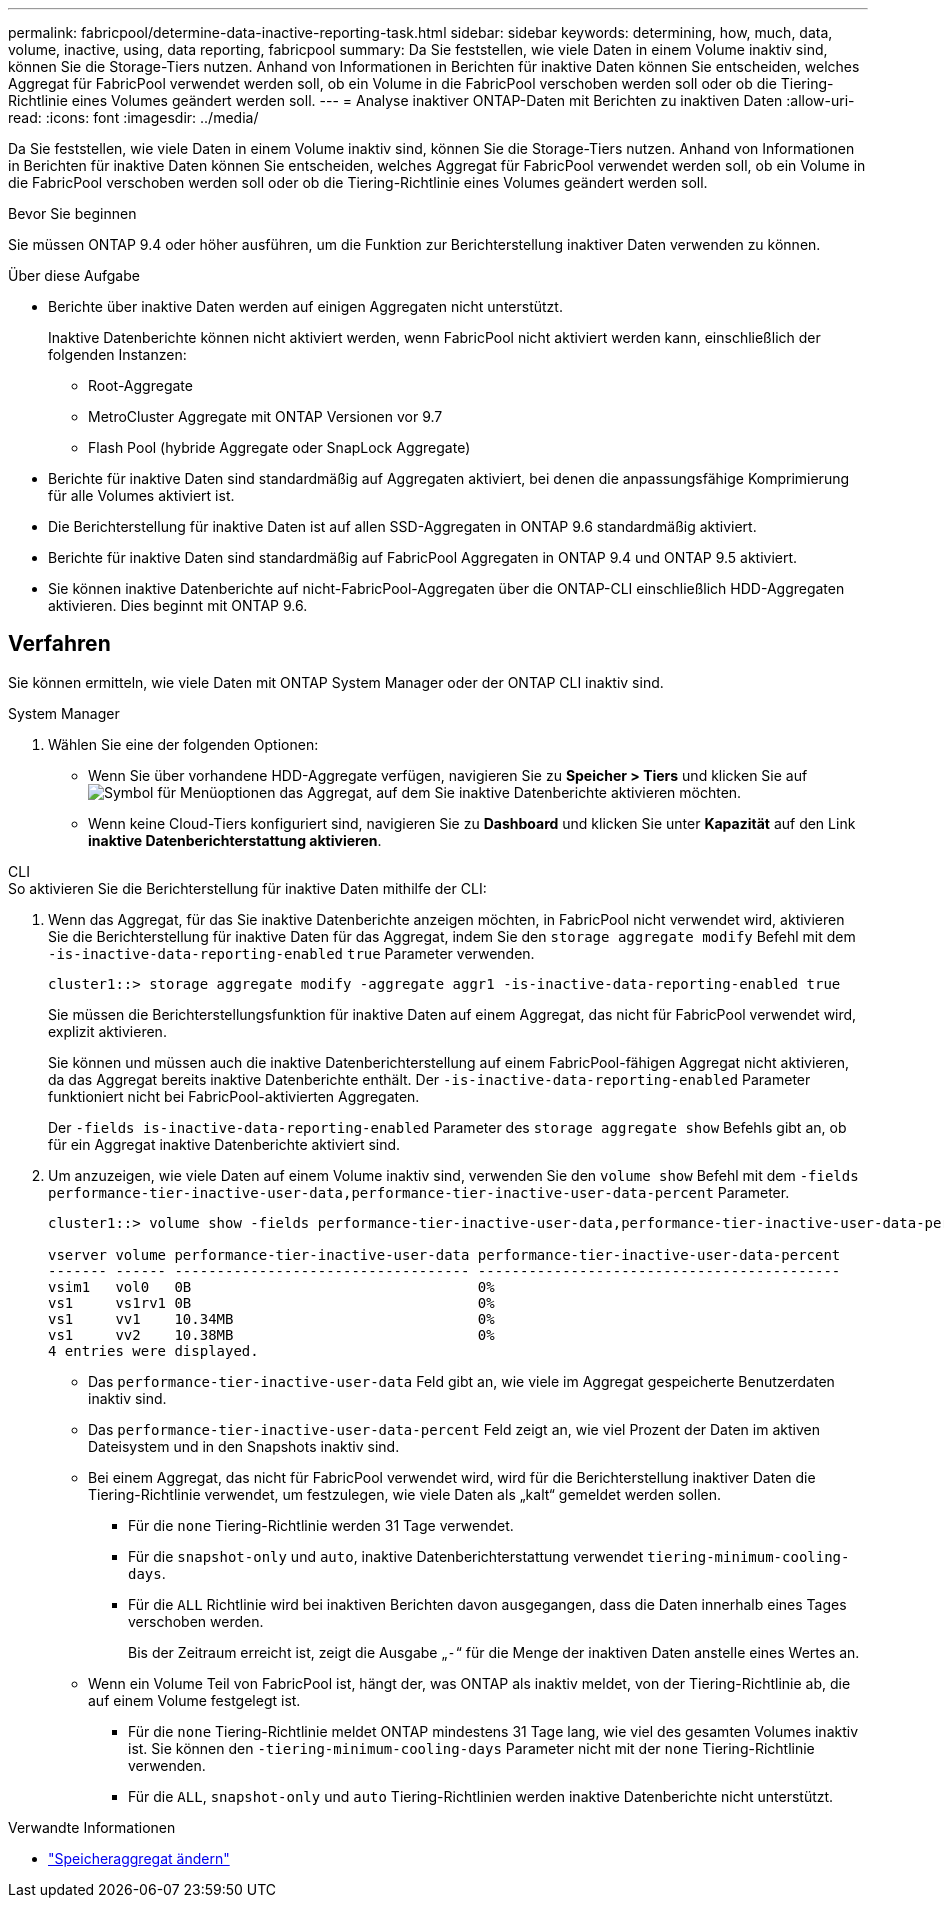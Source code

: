 ---
permalink: fabricpool/determine-data-inactive-reporting-task.html 
sidebar: sidebar 
keywords: determining, how, much, data, volume, inactive, using, data reporting, fabricpool 
summary: Da Sie feststellen, wie viele Daten in einem Volume inaktiv sind, können Sie die Storage-Tiers nutzen. Anhand von Informationen in Berichten für inaktive Daten können Sie entscheiden, welches Aggregat für FabricPool verwendet werden soll, ob ein Volume in die FabricPool verschoben werden soll oder ob die Tiering-Richtlinie eines Volumes geändert werden soll. 
---
= Analyse inaktiver ONTAP-Daten mit Berichten zu inaktiven Daten
:allow-uri-read: 
:icons: font
:imagesdir: ../media/


[role="lead"]
Da Sie feststellen, wie viele Daten in einem Volume inaktiv sind, können Sie die Storage-Tiers nutzen. Anhand von Informationen in Berichten für inaktive Daten können Sie entscheiden, welches Aggregat für FabricPool verwendet werden soll, ob ein Volume in die FabricPool verschoben werden soll oder ob die Tiering-Richtlinie eines Volumes geändert werden soll.

.Bevor Sie beginnen
Sie müssen ONTAP 9.4 oder höher ausführen, um die Funktion zur Berichterstellung inaktiver Daten verwenden zu können.

.Über diese Aufgabe
* Berichte über inaktive Daten werden auf einigen Aggregaten nicht unterstützt.
+
Inaktive Datenberichte können nicht aktiviert werden, wenn FabricPool nicht aktiviert werden kann, einschließlich der folgenden Instanzen:

+
** Root-Aggregate
** MetroCluster Aggregate mit ONTAP Versionen vor 9.7
** Flash Pool (hybride Aggregate oder SnapLock Aggregate)


* Berichte für inaktive Daten sind standardmäßig auf Aggregaten aktiviert, bei denen die anpassungsfähige Komprimierung für alle Volumes aktiviert ist.
* Die Berichterstellung für inaktive Daten ist auf allen SSD-Aggregaten in ONTAP 9.6 standardmäßig aktiviert.
* Berichte für inaktive Daten sind standardmäßig auf FabricPool Aggregaten in ONTAP 9.4 und ONTAP 9.5 aktiviert.
* Sie können inaktive Datenberichte auf nicht-FabricPool-Aggregaten über die ONTAP-CLI einschließlich HDD-Aggregaten aktivieren. Dies beginnt mit ONTAP 9.6.




== Verfahren

Sie können ermitteln, wie viele Daten mit ONTAP System Manager oder der ONTAP CLI inaktiv sind.

[role="tabbed-block"]
====
.System Manager
--
. Wählen Sie eine der folgenden Optionen:
+
** Wenn Sie über vorhandene HDD-Aggregate verfügen, navigieren Sie zu *Speicher > Tiers* und klicken Sie auf image:icon_kabob.gif["Symbol für Menüoptionen"] das Aggregat, auf dem Sie inaktive Datenberichte aktivieren möchten.
** Wenn keine Cloud-Tiers konfiguriert sind, navigieren Sie zu *Dashboard* und klicken Sie unter *Kapazität* auf den Link *inaktive Datenberichterstattung aktivieren*.




--
.CLI
--
.So aktivieren Sie die Berichterstellung für inaktive Daten mithilfe der CLI:
. Wenn das Aggregat, für das Sie inaktive Datenberichte anzeigen möchten, in FabricPool nicht verwendet wird, aktivieren Sie die Berichterstellung für inaktive Daten für das Aggregat, indem Sie den `storage aggregate modify` Befehl mit dem `-is-inactive-data-reporting-enabled` `true` Parameter verwenden.
+
[listing]
----
cluster1::> storage aggregate modify -aggregate aggr1 -is-inactive-data-reporting-enabled true
----
+
Sie müssen die Berichterstellungsfunktion für inaktive Daten auf einem Aggregat, das nicht für FabricPool verwendet wird, explizit aktivieren.

+
Sie können und müssen auch die inaktive Datenberichterstellung auf einem FabricPool-fähigen Aggregat nicht aktivieren, da das Aggregat bereits inaktive Datenberichte enthält. Der `-is-inactive-data-reporting-enabled` Parameter funktioniert nicht bei FabricPool-aktivierten Aggregaten.

+
Der `-fields is-inactive-data-reporting-enabled` Parameter des `storage aggregate show` Befehls gibt an, ob für ein Aggregat inaktive Datenberichte aktiviert sind.

. Um anzuzeigen, wie viele Daten auf einem Volume inaktiv sind, verwenden Sie den `volume show` Befehl mit dem `-fields performance-tier-inactive-user-data,performance-tier-inactive-user-data-percent` Parameter.
+
[listing]
----
cluster1::> volume show -fields performance-tier-inactive-user-data,performance-tier-inactive-user-data-percent

vserver volume performance-tier-inactive-user-data performance-tier-inactive-user-data-percent
------- ------ ----------------------------------- -------------------------------------------
vsim1   vol0   0B                                  0%
vs1     vs1rv1 0B                                  0%
vs1     vv1    10.34MB                             0%
vs1     vv2    10.38MB                             0%
4 entries were displayed.
----
+
** Das `performance-tier-inactive-user-data` Feld gibt an, wie viele im Aggregat gespeicherte Benutzerdaten inaktiv sind.
** Das `performance-tier-inactive-user-data-percent` Feld zeigt an, wie viel Prozent der Daten im aktiven Dateisystem und in den Snapshots inaktiv sind.
** Bei einem Aggregat, das nicht für FabricPool verwendet wird, wird für die Berichterstellung inaktiver Daten die Tiering-Richtlinie verwendet, um festzulegen, wie viele Daten als „kalt“ gemeldet werden sollen.
+
*** Für die `none` Tiering-Richtlinie werden 31 Tage verwendet.
*** Für die `snapshot-only` und `auto`, inaktive Datenberichterstattung verwendet `tiering-minimum-cooling-days`.
*** Für die `ALL` Richtlinie wird bei inaktiven Berichten davon ausgegangen, dass die Daten innerhalb eines Tages verschoben werden.
+
Bis der Zeitraum erreicht ist, zeigt die Ausgabe „`-`“ für die Menge der inaktiven Daten anstelle eines Wertes an.



** Wenn ein Volume Teil von FabricPool ist, hängt der, was ONTAP als inaktiv meldet, von der Tiering-Richtlinie ab, die auf einem Volume festgelegt ist.
+
*** Für die `none` Tiering-Richtlinie meldet ONTAP mindestens 31 Tage lang, wie viel des gesamten Volumes inaktiv ist. Sie können den `-tiering-minimum-cooling-days` Parameter nicht mit der `none` Tiering-Richtlinie verwenden.
*** Für die `ALL`, `snapshot-only` und `auto` Tiering-Richtlinien werden inaktive Datenberichte nicht unterstützt.






--
====
.Verwandte Informationen
* link:https://docs.netapp.com/us-en/ontap-cli/storage-aggregate-modify.html["Speicheraggregat ändern"^]

